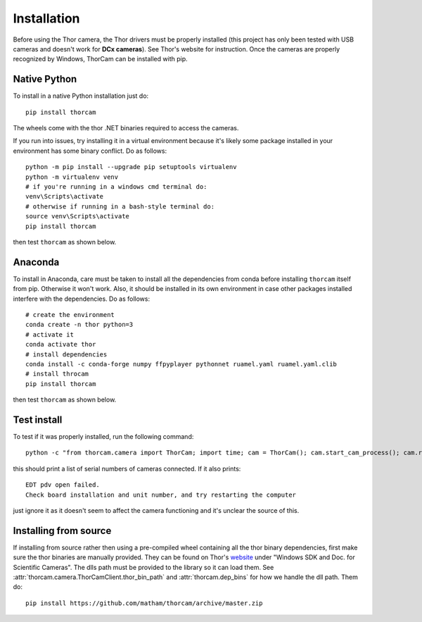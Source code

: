 .. _install-thorcam:

*************
Installation
*************

Before using the Thor camera, the Thor drivers must be properly installed
(this project has only been tested with USB cameras and doesn't work for
**DCx cameras**). See Thor's website for instruction. Once the cameras are
properly recognized by Windows, ThorCam can be installed with pip.

Native Python
-------------

To install in a native Python installation just do::

    pip install thorcam

The wheels come with the thor .NET binaries required to access the cameras.

If you run into issues, try installing it in a virtual environment because it's likely
some package installed in your environment has some binary conflict. Do as follows::

    python -m pip install --upgrade pip setuptools virtualenv
    python -m virtualenv venv
    # if you're running in a windows cmd terminal do:
    venv\Scripts\activate
    # otherwise if running in a bash-style terminal do:
    source venv\Scripts\activate
    pip install thorcam

then test ``thorcam`` as shown below.

Anaconda
--------

To install in Anaconda, care must be taken to install all the dependencies from
conda before installing ``thorcam`` itself from pip. Otherwise it won't work.
Also, it should be installed in its own environment in case other packages installed
interfere with the dependencies. Do as follows::

    # create the environment
    conda create -n thor python=3
    # activate it
    conda activate thor
    # install dependencies
    conda install -c conda-forge numpy ffpyplayer pythonnet ruamel.yaml ruamel.yaml.clib
    # install throcam
    pip install thorcam

then test ``thorcam`` as shown below.

Test install
------------

To test if it was properly installed, run the following command::

    python -c "from thorcam.camera import ThorCam; import time; cam = ThorCam(); cam.start_cam_process(); cam.refresh_cameras(); time.sleep(5); print(cam.serials); cam.stop_cam_process(join=True)"

this should print a list of serial numbers of cameras connected. If it also prints::

    EDT pdv open failed.
    Check board installation and unit number, and try restarting the computer

just ignore it as it doesn't seem to affect the camera functioning and it's unclear the
source of this.

Installing from source
----------------------

If installing from source rather then using a pre-compiled wheel containing all
the thor binary dependencies, first make sure the thor binaries are manually
provided. They can be found on Thor's
`website <https://www.thorlabs.com/software_pages/ViewSoftwarePage.cfm?Code=ThorCam>`_
under "Windows SDK and Doc. for Scientific Cameras". The dlls path must be
provided to the library so it can load them.
See :attr:`thorcam.camera.ThorCamClient.thor_bin_path` and :attr:`thorcam.dep_bins`
for how we handle the dll path. Them do::

    pip install https://github.com/matham/thorcam/archive/master.zip
